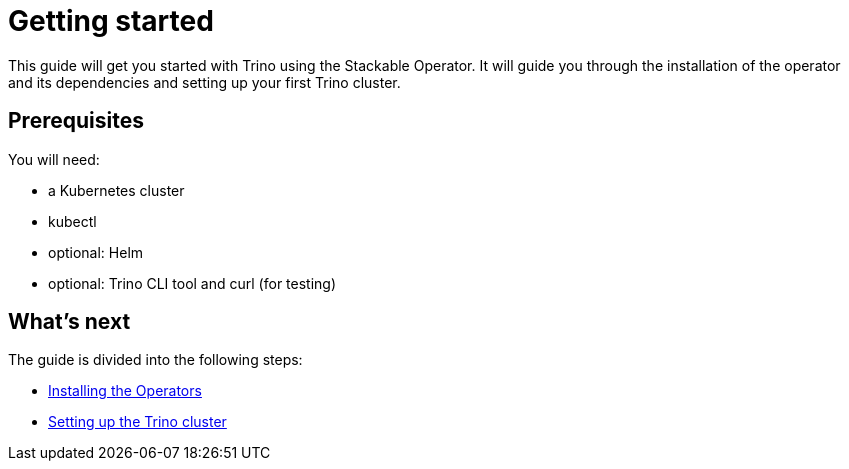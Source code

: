 = Getting started

This guide will get you started with Trino using the Stackable Operator. It will guide you through the installation of the operator and its dependencies and setting up your first Trino cluster.

== Prerequisites

You will need:

* a Kubernetes cluster
* kubectl
* optional: Helm
* optional: Trino CLI tool and curl (for testing)

== What's next

The guide is divided into the following steps:

* xref:installation.adoc[Installing the Operators]
* xref:first_steps.adoc[Setting up the Trino cluster]
